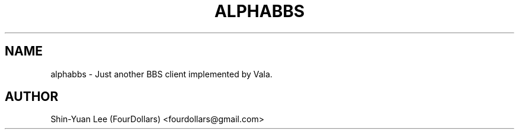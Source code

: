 .\" Process this file with
.\" groff -man -Tutf8 alphabbs.1
.\"
.TH ALPHABBS 1 "2010-10-09" GNU "AlphaBBS User Manuals"
.SH NAME
alphabbs \- Just another BBS client implemented by Vala.
.SH AUTHOR
Shin-Yuan Lee (FourDollars) <fourdollars@gmail.com>
